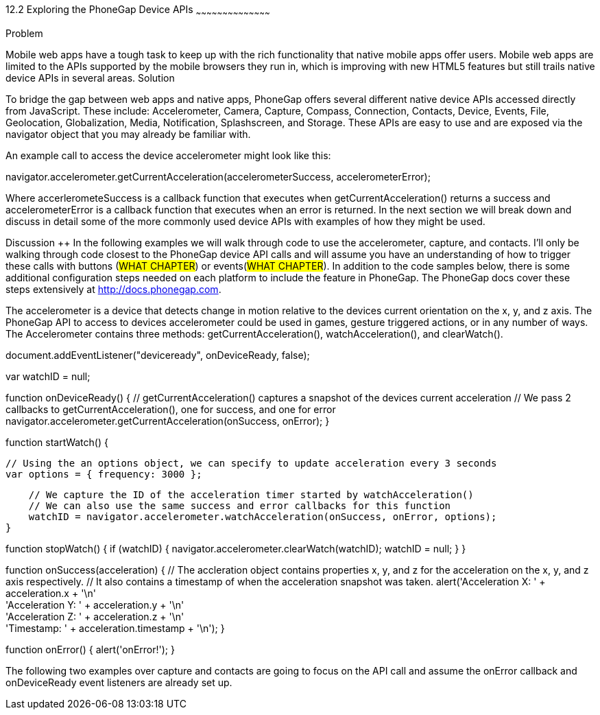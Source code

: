 ////  
:Author:    Collin Forrester
:Email:     collin.forrester@gmail.com
:Date:      01/05/2013
:Revision:  0.1 
//// 

12.2 Exploring the PhoneGap Device APIs 
~~~~~~~~~~~~~~~~~~~~~~~~~~~~~~~~~~~~~~~~~~ 

Problem 
++++++++++++++++++++++++++++++++++++++++++++ 
Mobile web apps have a tough task to keep up with the rich functionality that native mobile apps offer users.  Mobile web apps are limited to the APIs supported by the mobile browsers they run in, which is improving with new HTML5 features but still trails native device APIs in several areas.

Solution 
++++++++++++++++++++++++++++++++++++++++++++ 
To bridge the gap between web apps and native apps, PhoneGap offers several different native device APIs accessed directly from JavaScript.  These include: Accelerometer, Camera, Capture, Compass, Connection, Contacts, Device, Events, File, Geolocation, Globalization, Media, Notification, Splashscreen, and Storage.  These APIs are easy to use and are exposed via the navigator object that you may already be familiar with.

An example call to access the device accelerometer might look like this: 

navigator.accelerometer.getCurrentAcceleration(accelerometerSuccess, accelerometerError);

Where accerlerometeSuccess is a callback function that executes when getCurrentAcceleration() returns a success and accelerometerError is a callback function that executes when an error is returned.  In the next section we will break down and discuss in detail some of the more commonly used device APIs with examples of how they might be used.

Discussion ++++++++++++++++++++++++++++++++++++++++++++ 
In the following examples we will walk through code to use the accelerometer, capture, and contacts.  I'll only be walking through code closest to the PhoneGap device API calls and will assume you have an understanding of how to trigger these calls with buttons (##WHAT CHAPTER##) or events(##WHAT CHAPTER##).  In addition to the code samples below, there is some additional configuration steps needed on each platform to include the feature in PhoneGap.  The PhoneGap docs cover these steps extensively at http://docs.phonegap.com.

The accelerometer is a device that detects change in motion relative to the devices current orientation on the x, y, and z axis.  The PhoneGap API to access to devices accelerometer could be used in games, gesture triggered actions, or in any number of ways.  The Accelerometer contains three methods: getCurrentAcceleration(), watchAcceleration(), and clearWatch().

// deviceready is the event triggered when Cordova is initialized and the device is ready
// We are adding an event listener to call onDeviceReady when it hears the deviceready event
document.addEventListener("deviceready", onDeviceReady, false);

// When we use watchAcceleration() later, we will capture the ID and stop it.
var watchID = null;

// deviceready event has been fired, and the device is ready
function onDeviceReady() {
  // getCurrentAcceleration() captures a snapshot of the devices current acceleration
  // We pass 2 callbacks to getCurrentAcceleration(), one for success, and one for error
    navigator.accelerometer.getCurrentAcceleration(onSuccess, onError);
}

// startWatch() uses watchAcceleration() to monitor the devices acceleration
function startWatch() {

    // Using the an options object, we can specify to update acceleration every 3 seconds
    var options = { frequency: 3000 };

    // We capture the ID of the acceleration timer started by watchAcceleration()
    // We can also use the same success and error callbacks for this function
    watchID = navigator.accelerometer.watchAcceleration(onSuccess, onError, options);
}

// At any time, we can use this function to call clearWatch with the watchID to stop the timer
function stopWatch() {
    if (watchID) {
        navigator.accelerometer.clearWatch(watchID);
        watchID = null;
    }
}

// The onSuccess callback recieves an accleration object when called by getCurrentAcceleration or watchAcceleration
function onSuccess(acceleration) {
	// The accleration object contains properties x, y, and z for the acceleration on the x, y, and z axis respectively.
	// It also contains a timestamp of when the acceleration snapshot was taken.
    alert('Acceleration X: ' + acceleration.x + '\n' +
          'Acceleration Y: ' + acceleration.y + '\n' +
          'Acceleration Z: ' + acceleration.z + '\n' +
          'Timestamp: '      + acceleration.timestamp + '\n');
}

// If there was an error getting the acceleration, onError will be called and the error can be handled
function onError() {
    alert('onError!');
}

The following two examples over capture and contacts are going to focus on the API call and assume the onError callback and onDeviceReady event listeners are already set up.
